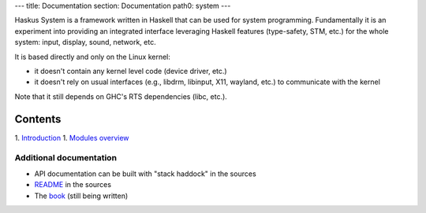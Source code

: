 ---
title: Documentation
section: Documentation
path0: system
---

Haskus System is a framework written in Haskell that can be used for system
programming. Fundamentally it is an experiment into providing an integrated
interface leveraging Haskell features (type-safety, STM, etc.) for the whole
system: input, display, sound, network, etc.

It is based directly and only on the Linux kernel:

* it doesn't contain any kernel level code (device driver, etc.)

* it doesn't rely on usual interfaces (e.g., libdrm, libinput, X11, wayland,
  etc.) to communicate with the kernel

Note that it still depends on GHC's RTS dependencies (libc, etc.).

Contents
--------

1. `Introduction <manual/intro>`_
1. `Modules overview <manual/modules_overview>`_


Additional documentation
========================

* API documentation can be built with "stack haddock" in the sources
* README_ in the sources
* The book_ (still being written)

.. _README: https://github.com/haskus/haskus-system/blob/master/README.md
.. _book: /books
